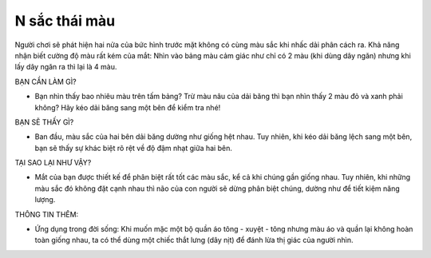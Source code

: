 N sắc thái màu
==============

.. figure:: images/tonsurton.jpg
  :align: center

Người chơi sẽ phát hiện hai nửa của bức hình trước mặt không có cùng màu sắc khi nhấc dải phân cách ra. Khả năng nhận biết cường độ màu rất kém của mắt: Nhìn vào bảng màu cảm giác như chỉ có 2 màu (khi dùng dây ngăn) nhưng khi lấy dây ngăn ra thì lại là 4 màu.

BẠN CẦN LÀM GÌ?

- Bạn nhìn thấy bao nhiêu màu trên tấm bảng? Trừ màu nâu của dải băng thì bạn nhìn thấy 2 màu đỏ và xanh phải không? Hãy kéo dải băng sang một bên để kiểm tra nhé!

BẠN SẼ THẤY GÌ?

- Ban đầu, màu sắc của hai bên dải băng dường như giống hệt nhau. Tuy nhiên, khi kéo dải băng lệch sang một bên, bạn sẽ thấy sự khác biệt rõ rệt về độ đậm nhạt giữa hai bên.

TẠI SAO LẠI NHƯ VẬY?

- Mắt của bạn được thiết kế để phân biệt rất tốt các màu sắc, kể cả khi chúng gần giống nhau. Tuy nhiên, khi những màu sắc đó không đặt cạnh nhau thì não của con người sẽ dừng phân biệt chúng, dường như để tiết kiệm năng lượng.

THÔNG TIN THÊM:

- Ứng dụng trong đời sống: Khi muốn mặc một bộ quần áo tông - xuyệt - tông nhưng màu áo và quần lại không hoàn toàn giống nhau, ta có thể dùng một chiếc thắt lưng (dây nịt) để đánh lừa thị giác của người nhìn.
